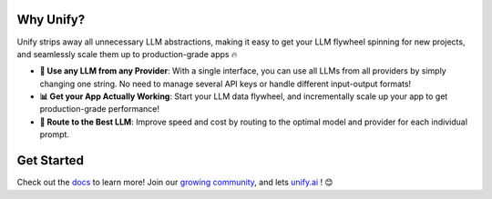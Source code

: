 

.. image:: https://cdn.prod.website-files.com/643fb31f2ef62cf324fab8ca/6710eb4ec09bdd82f33b83f5_unify-q3-substack-banner.png
   :width: 100%

.. raw:: html
    
    <h3 align="center">Build Your Own Evals, Iterate Quickly, and Go from Prototype to Production in No Time ⚡</h3>
    <div align="center">
       <a href="https://github.com/unifyai/unify/issues">
           <img class="dark-light" style="padding-right: 4px; padding-bottom: 4px;" src="https://img.shields.io/github/issues/unifyai/ivy">
       </a>
       <a href="https://github.com/unifyai/unify/network/members">
           <img class="dark-light" style="padding-right: 4px; padding-bottom: 4px;" src="https://img.shields.io/github/forks/unifyai/ivy">
       </a>
       <a href="https://github.com/unifyai/unify/stargazers">
           <img class="dark-light" style="padding-right: 4px; padding-bottom: 4px;" src="https://img.shields.io/github/stars/unifyai/ivy">
       </a>
       <a href="https://github.com/unifyai/unify/pulls">
           <img class="dark-light" style="padding-right: 4px; padding-bottom: 4px;" src="https://img.shields.io/badge/PRs-welcome-brightgreen.svg">
       </a>
       <a href="https://pypi.org/project/unifyai">
           <img class="dark-light" style="padding-right: 4px; padding-bottom: 4px;" src="https://badge.fury.io/py/ivy.svg">
       </a>
       <a href="https://discord.gg/sXyFF8tDtm">
           <img class="dark-light" style="padding-right: 4px; padding-bottom: 4px;" src="https://img.shields.io/discord/799879767196958751?color=blue&label=%20&logo=discord&logoColor=white">
       </a>
    </div>
    <br clear="all" />

Why Unify?
______________
Unify strips away all unnecessary LLM abstractions, making it easy to get your LLM flywheel spinning for new projects, and seamlessly scale them up to production-grade apps 🔥

* **🔑 Use any LLM from any Provider**: With a single interface, you can use all LLMs from all providers by simply changing one string. No need to manage several API keys or handle different input-output formats!

* **📊 Get your App Actually Working**: Start your LLM data flywheel, and incrementally scale up your app to get production-grade performance!

* **🔀 Route to the Best LLM**: Improve speed and cost by routing to the optimal model and provider for each individual prompt.

Get Started
___________

Check out the `docs <https://unify.ai/docs>`_ to learn more! Join our `growing community <https://discord.com/invite/sXyFF8tDtm>`_, and lets `unify.ai <https://unify.ai/>`_ ! 😊
